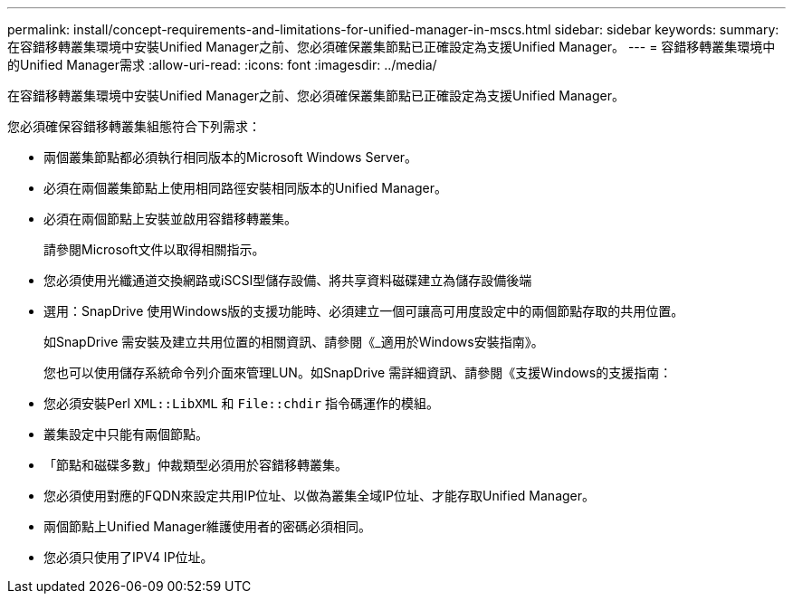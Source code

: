 ---
permalink: install/concept-requirements-and-limitations-for-unified-manager-in-mscs.html 
sidebar: sidebar 
keywords:  
summary: 在容錯移轉叢集環境中安裝Unified Manager之前、您必須確保叢集節點已正確設定為支援Unified Manager。 
---
= 容錯移轉叢集環境中的Unified Manager需求
:allow-uri-read: 
:icons: font
:imagesdir: ../media/


[role="lead"]
在容錯移轉叢集環境中安裝Unified Manager之前、您必須確保叢集節點已正確設定為支援Unified Manager。

您必須確保容錯移轉叢集組態符合下列需求：

* 兩個叢集節點都必須執行相同版本的Microsoft Windows Server。
* 必須在兩個叢集節點上使用相同路徑安裝相同版本的Unified Manager。
* 必須在兩個節點上安裝並啟用容錯移轉叢集。
+
請參閱Microsoft文件以取得相關指示。

* 您必須使用光纖通道交換網路或iSCSI型儲存設備、將共享資料磁碟建立為儲存設備後端
* 選用：SnapDrive 使用Windows版的支援功能時、必須建立一個可讓高可用度設定中的兩個節點存取的共用位置。
+
如SnapDrive 需安裝及建立共用位置的相關資訊、請參閱《_適用於Windows安裝指南》。

+
您也可以使用儲存系統命令列介面來管理LUN。如SnapDrive 需詳細資訊、請參閱《支援Windows的支援指南：

* 您必須安裝Perl `XML::LibXML` 和 `File::chdir` 指令碼運作的模組。
* 叢集設定中只能有兩個節點。
* 「節點和磁碟多數」仲裁類型必須用於容錯移轉叢集。
* 您必須使用對應的FQDN來設定共用IP位址、以做為叢集全域IP位址、才能存取Unified Manager。
* 兩個節點上Unified Manager維護使用者的密碼必須相同。
* 您必須只使用了IPV4 IP位址。

